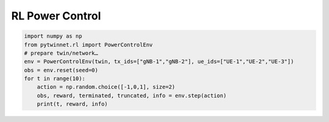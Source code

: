 RL Power Control
======================

.. code-block:: python

   import numpy as np
   from pytwinnet.rl import PowerControlEnv
   # prepare twin/network…
   env = PowerControlEnv(twin, tx_ids=["gNB-1","gNB-2"], ue_ids=["UE-1","UE-2","UE-3"])
   obs = env.reset(seed=0)
   for t in range(10):
       action = np.random.choice([-1,0,1], size=2)
       obs, reward, terminated, truncated, info = env.step(action)
       print(t, reward, info)
